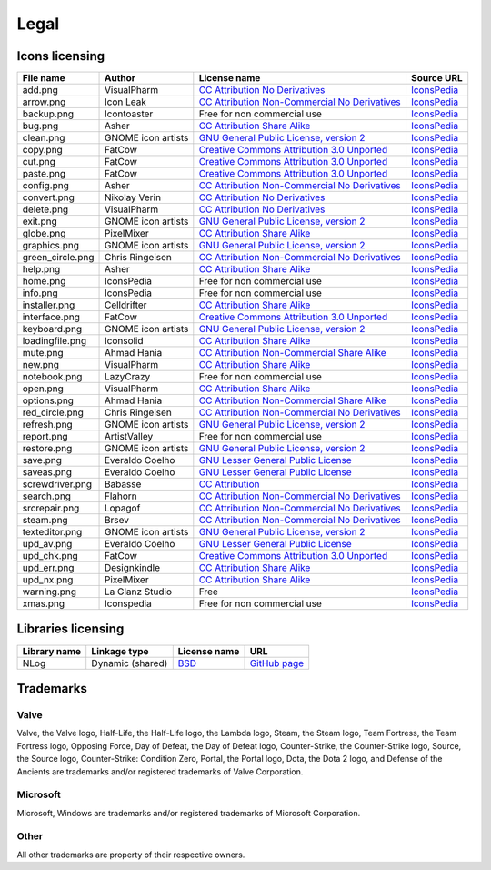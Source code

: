 ..
    SPDX-FileCopyrightText: 2011-2024 EasyCoding Team

    SPDX-License-Identifier: GPL-3.0-or-later

.. _legal:

**********************************
Legal
**********************************

.. index:: icons licensing
.. _legal-icons:

Icons licensing
==========================================

.. csv-table::
    :header: "**File name**", "**Author**", "**License name**", "**Source URL**"

    "add.png", "VisualPharm", "`CC Attribution No Derivatives <https://creativecommons.org/licenses/by-nd/4.0/legalcode>`_", "`IconsPedia <https://www.iconspedia.com/icon/add--880.html>`__"
    "arrow.png", "Icon Leak", "`CC Attribution Non-Commercial No Derivatives <https://creativecommons.org/licenses/by-nc-nd/4.0/legalcode>`_", "`IconsPedia <https://www.iconspedia.com/icon/arrow-right-icon-26296.html>`__"
    "backup.png", "Icontoaster", "Free for non commercial use", "`IconsPedia <https://www.iconspedia.com/icon/backup-2047.html>`__"
    "bug.png", "Asher", "`CC Attribution Share Alike <https://creativecommons.org/licenses/by-sa/4.0/legalcode>`_", "`IconsPedia <https://www.iconspedia.com/icon/bug-8000.html>`__"
    "clean.png", "GNOME icon artists", "`GNU General Public License, version 2 <https://www.gnu.org/licenses/old-licenses/gpl-2.0.html>`_", "`IconsPedia <https://www.iconspedia.com/icon/gnome-edit-clear-10--7.html>`__"
    "copy.png", "FatCow", "`Creative Commons Attribution 3.0 Unported <https://creativecommons.org/licenses/by/3.0/legalcode>`_", "`IconsPedia <https://www.iconspedia.com/icon/page-copy-icon-21541.html>`__"
    "cut.png", "FatCow", "`Creative Commons Attribution 3.0 Unported <https://creativecommons.org/licenses/by/3.0/legalcode>`_", "`IconsPedia <https://www.iconspedia.com/icon/cut-red-icon-20784.html>`__"
    "paste.png", "FatCow", "`Creative Commons Attribution 3.0 Unported <https://creativecommons.org/licenses/by/3.0/legalcode>`_", "`IconsPedia <https://www.iconspedia.com/icon/page-white-paste-icon-21594.html>`__"
    "config.png", "Asher", "`CC Attribution Non-Commercial No Derivatives <https://creativecommons.org/licenses/by-nc-nd/4.0/legalcode>`_", "`IconsPedia <https://www.iconspedia.com/icon/systemconfiguration-12064.html>`__"
    "convert.png", "Nikolay Verin", "`CC Attribution No Derivatives <https://creativecommons.org/licenses/by-nd/4.0/legalcode>`_", "`IconsPedia <https://www.iconspedia.com/icon/free-mp3-converter-icon-27169.html>`__"
    "delete.png", "VisualPharm", "`CC Attribution No Derivatives <https://creativecommons.org/licenses/by-nd/4.0/legalcode>`_", "`IconsPedia <https://www.iconspedia.com/icon/delete--832.html>`__"
    "exit.png", "GNOME icon artists", "`GNU General Public License, version 2 <https://www.gnu.org/licenses/old-licenses/gpl-2.0.html>`_", "`IconsPedia <https://www.iconspedia.com/icon/gnome-application-exit-10-41.html>`__"
    "globe.png", "PixelMixer", "`CC Attribution Share Alike <https://creativecommons.org/licenses/by-sa/4.0/legalcode>`_", "`IconsPedia <https://www.iconspedia.com/icon/globe-11618.html>`__"
    "graphics.png", "GNOME icon artists", "`GNU General Public License, version 2 <https://www.gnu.org/licenses/old-licenses/gpl-2.0.html>`_", "`IconsPedia <https://www.iconspedia.com/icon/gnome-applications-graphics-10-46.html>`__"
    "green_circle.png", "Chris Ringeisen", "`CC Attribution Non-Commercial No Derivatives <https://creativecommons.org/licenses/by-nc-nd/4.0/legalcode>`_", "`IconsPedia <https://www.iconspedia.com/icon/green-circle-icon-25988.html>`__"
    "help.png", "Asher", "`CC Attribution Share Alike <https://creativecommons.org/licenses/by-sa/4.0/legalcode>`_", "`IconsPedia <https://www.iconspedia.com/icon/help-8051.html>`__"
    "home.png", "IconsPedia", "Free for non commercial use", "`IconsPedia <https://www.iconspedia.com/icon/home--205.html>`__"
    "info.png", "IconsPedia", "Free for non commercial use", "`IconsPedia <https://www.iconspedia.com/icon/info--206.html>`__"
    "installer.png", "Celldrifter", "`CC Attribution Share Alike <https://creativecommons.org/licenses/by-sa/4.0/legalcode>`_", "`IconsPedia <https://www.iconspedia.com/icon/installer-1817.html>`__"
    "interface.png", "FatCow", "`Creative Commons Attribution 3.0 Unported <https://creativecommons.org/licenses/by/3.0/legalcode>`_", "`IconsPedia <https://www.iconspedia.com/icon/interface-preferences-icon-21275.html>`__"
    "keyboard.png", "GNOME icon artists", "`GNU General Public License, version 2 <https://www.gnu.org/licenses/old-licenses/gpl-2.0.html>`_", "`IconsPedia <https://www.iconspedia.com/icon/gnome-preferences-desktop-keyboard-1113-.html>`__"
    "loadingfile.png", "Iconsolid", "`CC Attribution Share Alike <https://creativecommons.org/licenses/by-sa/4.0/legalcode>`_", "`IconsPedia <https://www.iconspedia.com/icon/cloud-loading-icon-49831.html>`__"
    "mute.png", "Ahmad Hania", "`CC Attribution Non-Commercial Share Alike <https://creativecommons.org/licenses/by-nc-sa/4.0/legalcode>`_", "`IconsPedia <https://www.iconspedia.com/icon/mute-13212.html>`__"
    "new.png", "VisualPharm", "`CC Attribution Share Alike <https://creativecommons.org/licenses/by-sa/4.0/legalcode>`_", "`IconsPedia <https://www.iconspedia.com/icon/new--84-.html>`__"
    "notebook.png", "LazyCrazy", "Free for non commercial use", "`IconsPedia <https://www.iconspedia.com/icon/elegant--notebook-160--.html>`__"
    "open.png", "VisualPharm", "`CC Attribution Share Alike <https://creativecommons.org/licenses/by-sa/4.0/legalcode>`_", "`IconsPedia <https://www.iconspedia.com/icon/open--851.html>`__"
    "options.png", "Ahmad Hania", "`CC Attribution Non-Commercial Share Alike <https://creativecommons.org/licenses/by-nc-sa/4.0/legalcode>`_", "`IconsPedia <https://www.iconspedia.com/icon/options-1321-.html>`__"
    "red_circle.png", "Chris Ringeisen", "`CC Attribution Non-Commercial No Derivatives <https://creativecommons.org/licenses/by-nc-nd/4.0/legalcode>`_", "`IconsPedia <https://www.iconspedia.com/icon/red-circle-icon-25995.html>`__"
    "refresh.png", "GNOME icon artists", "`GNU General Public License, version 2 <https://www.gnu.org/licenses/old-licenses/gpl-2.0.html>`_", "`IconsPedia <https://www.iconspedia.com/icon/gnome-view-refresh-111-4.html>`__"
    "report.png", "ArtistValley", "Free for non commercial use", "`IconsPedia <https://www.iconspedia.com/icon/task-report-hot-3-17.html>`__"
    "restore.png", "GNOME icon artists", "`GNU General Public License, version 2 <https://www.gnu.org/licenses/old-licenses/gpl-2.0.html>`_", "`IconsPedia <https://www.iconspedia.com/icon/gnome-edit-undo-11006.html>`__"
    "save.png", "Everaldo Coelho", "`GNU Lesser General Public License <https://opensource.org/licenses/LGPL-2.1>`_", "`IconsPedia <https://www.iconspedia.com/icon/save-file-4082.html>`__"
    "saveas.png", "Everaldo Coelho", "`GNU Lesser General Public License <https://opensource.org/licenses/LGPL-2.1>`_", "`IconsPedia <https://www.iconspedia.com/icon/file-save-as-4083.html>`__"
    "screwdriver.png", "Babasse", "`CC Attribution <https://creativecommons.org/licenses/by/4.0/legalcode>`_", "`IconsPedia <https://www.iconspedia.com/icon/screwdriver-1468.html>`__"
    "search.png", "Flahorn", "`CC Attribution Non-Commercial No Derivatives <https://creativecommons.org/licenses/by-nc-nd/4.0/legalcode>`_", "`IconsPedia <https://www.iconspedia.com/icon/search-26-2.html>`__"
    "srcrepair.png", "Lopagof", "`CC Attribution Non-Commercial No Derivatives <https://creativecommons.org/licenses/by-nc-nd/4.0/legalcode>`_", "`IconsPedia <https://www.iconspedia.com/icon/team-fortress-2-4585.html>`__"
    "steam.png", "Brsev", "`CC Attribution Non-Commercial No Derivatives <https://creativecommons.org/licenses/by-nc-nd/4.0/legalcode>`_", "`IconsPedia <https://www.iconspedia.com/icon/steam-1402-.html>`__"
    "texteditor.png", "GNOME icon artists", "`GNU General Public License, version 2 <https://www.gnu.org/licenses/old-licenses/gpl-2.0.html>`_", "`IconsPedia <https://www.iconspedia.com/icon/gnome-accessories-text-editor-10-38.html>`__"
    "upd_av.png", "Everaldo Coelho", "`GNU Lesser General Public License <https://opensource.org/licenses/LGPL-2.1>`_", "`IconsPedia <https://www.iconspedia.com/icon/update-recommended-4016.html>`__"
    "upd_chk.png", "FatCow", "`Creative Commons Attribution 3.0 Unported <https://creativecommons.org/licenses/by/3.0/legalcode>`_", "`IconsPedia <https://www.iconspedia.com/icon/update-icon-22163.html>`__"
    "upd_err.png", "Designkindle", "`CC Attribution Share Alike <https://creativecommons.org/licenses/by-sa/4.0/legalcode>`_", "`IconsPedia <https://www.iconspedia.com/icon/cross-icon-40924.html>`__"
    "upd_nx.png", "PixelMixer", "`CC Attribution Share Alike <https://creativecommons.org/licenses/by-sa/4.0/legalcode>`_", "`IconsPedia <https://www.iconspedia.com/icon/tick-11638.html>`__"
    "warning.png", "La Glanz Studio", "Free", "`IconsPedia <https://www.iconspedia.com/icon/warning-16712.html>`__"
    "xmas.png", "Iconspedia", "Free for non commercial use", "`IconsPedia <https://www.iconspedia.com/icon/santa-hat-17458.html>`__"

.. index:: libraries licensing
.. _legal-libraries:

Libraries licensing
==========================================

.. csv-table::
    :header: "**Library name**", "**Linkage type**", "**License name**", "**URL**"

    "NLog", "Dynamic (shared)", "`BSD <https://github.com/NLog/NLog/blob/dev/LICENSE.txt>`__", "`GitHub page <https://github.com/NLog/NLog>`__"

.. index:: trademarks
.. _legal-trademarks:

Trademarks
==========================================

Valve
^^^^^^^^^^

Valve, the Valve logo, Half-Life, the Half-Life logo, the Lambda logo, Steam, the Steam logo, Team Fortress, the Team Fortress logo, Opposing Force, Day of Defeat, the Day of Defeat logo, Counter-Strike, the Counter-Strike logo, Source, the Source logo, Counter-Strike: Condition Zero, Portal, the Portal logo, Dota, the Dota 2 logo, and Defense of the Ancients are trademarks and/or registered trademarks of Valve Corporation.

Microsoft
^^^^^^^^^^^^^^

Microsoft, Windows are trademarks and/or registered trademarks of Microsoft Corporation.

Other
^^^^^^^^^^^

All other trademarks are property of their respective owners.
